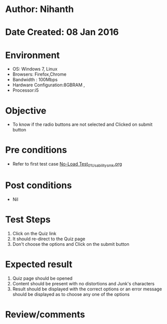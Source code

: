 * Author: Nihanth
* Date Created: 08 Jan 2016
* Environment
  - OS: Windows 7, Linux
  - Browsers: Firefox,Chrome
  - Bandwidth : 100Mbps
  - Hardware Configuration:8GBRAM , 
  - Processor:i5

* Objective
  - To know if the radio buttons are not selected and Clicked on submit button

* Pre conditions
  - Refer to first test case [[https://github.com/Virtual-Labs/electrical-machines-iitg/blob/master/test-cases/integration_test-cases/No-Load Test/No-Load Test_01_Usability_smk.org][No-Load Test_01_Usability_smk.org]]

* Post conditions
  - Nil
* Test Steps
  1. Click on the Quiz link 
  2. It should re-direct to the Quiz page
  3. Don't choose the options and Click on the submit button

* Expected result
  1. Quiz page should be opened
  2. Content should be present with no distortions and Junk's characters
  3. Result should be displayed with the correct options or an error message should be displayed as to choose any one of the options

* Review/comments


